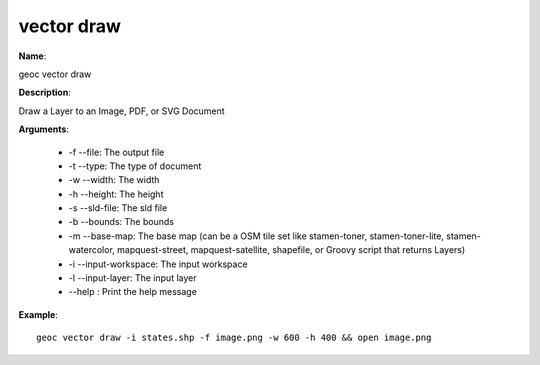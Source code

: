 vector draw
===========

**Name**:

geoc vector draw

**Description**:

Draw a Layer to an Image, PDF, or SVG Document

**Arguments**:

   * -f --file: The output file

   * -t --type: The type of document

   * -w --width: The width

   * -h --height: The height

   * -s --sld-file: The sld file

   * -b --bounds: The bounds

   * -m --base-map: The base map (can be a OSM tile set like stamen-toner, stamen-toner-lite, stamen-watercolor, mapquest-street, mapquest-satellite, shapefile, or Groovy script that returns Layers)

   * -i --input-workspace: The input workspace

   * -l --input-layer: The input layer

   * --help : Print the help message



**Example**::

    geoc vector draw -i states.shp -f image.png -w 600 -h 400 && open image.png